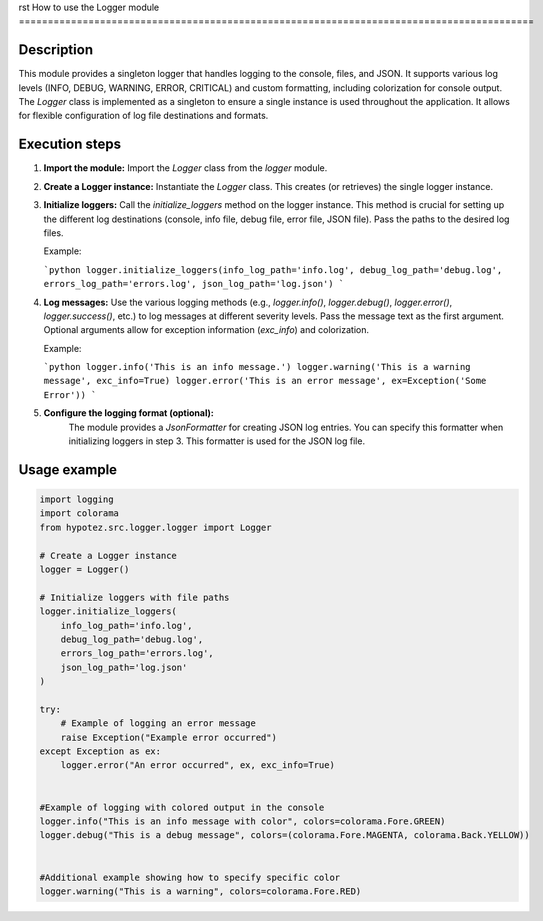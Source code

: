 rst
How to use the Logger module
=========================================================================================

Description
-------------------------
This module provides a singleton logger that handles logging to the console, files, and JSON.  It supports various log levels (INFO, DEBUG, WARNING, ERROR, CRITICAL) and custom formatting, including colorization for console output. The `Logger` class is implemented as a singleton to ensure a single instance is used throughout the application.  It allows for flexible configuration of log file destinations and formats.


Execution steps
-------------------------
1. **Import the module:**
   Import the `Logger` class from the `logger` module.

2. **Create a Logger instance:**
   Instantiate the `Logger` class.  This creates (or retrieves) the single logger instance.


3. **Initialize loggers:**
   Call the `initialize_loggers` method on the logger instance. This method is crucial for setting up the different log destinations (console, info file, debug file, error file, JSON file). Pass the paths to the desired log files.

   Example:

   ```python
   logger.initialize_loggers(info_log_path='info.log', debug_log_path='debug.log', errors_log_path='errors.log', json_log_path='log.json')
   ```


4. **Log messages:**
   Use the various logging methods (e.g., `logger.info()`, `logger.debug()`, `logger.error()`, `logger.success()`, etc.) to log messages at different severity levels.  Pass the message text as the first argument.  Optional arguments allow for exception information (`exc_info`) and colorization.

   Example:

   ```python
   logger.info('This is an info message.')
   logger.warning('This is a warning message', exc_info=True)
   logger.error('This is an error message', ex=Exception('Some Error'))
   ```

5. **Configure the logging format (optional):**
    The module provides a `JsonFormatter` for creating JSON log entries. You can specify this formatter when initializing loggers in step 3.  This formatter is used for the JSON log file.


Usage example
-------------------------
.. code-block:: python

    import logging
    import colorama
    from hypotez.src.logger.logger import Logger

    # Create a Logger instance
    logger = Logger()

    # Initialize loggers with file paths
    logger.initialize_loggers(
        info_log_path='info.log',
        debug_log_path='debug.log',
        errors_log_path='errors.log',
        json_log_path='log.json'
    )

    try:
        # Example of logging an error message
        raise Exception("Example error occurred")
    except Exception as ex:
        logger.error("An error occurred", ex, exc_info=True)


    #Example of logging with colored output in the console
    logger.info("This is an info message with color", colors=colorama.Fore.GREEN)
    logger.debug("This is a debug message", colors=(colorama.Fore.MAGENTA, colorama.Back.YELLOW))


    #Additional example showing how to specify specific color
    logger.warning("This is a warning", colors=colorama.Fore.RED)